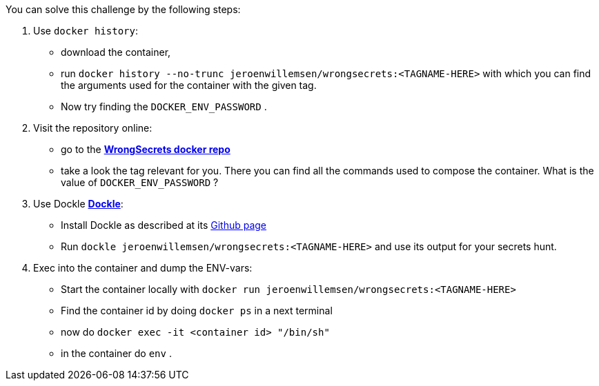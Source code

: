 You can solve this challenge by the following steps:

1. Use `docker history`:
 - download the container,
- run `docker history --no-trunc  jeroenwillemsen/wrongsecrets:<TAGNAME-HERE>` with which you can find the arguments used for the container with the given tag.
- Now try finding the `DOCKER_ENV_PASSWORD` .
2. Visit the repository online:
- go to the https://hub.docker.com/r/jeroenwillemsen/wrongsecrets[*WrongSecrets docker repo*]
- take a look the tag relevant for you. There you can find all the commands used to compose the container. What is the value of `DOCKER_ENV_PASSWORD` ?
3. Use Dockle https://github.com/goodwithtech/dockle[*Dockle*]:
 - Install Dockle as described at its https://github.com/goodwithtech/dockle[Github page]
 - Run `dockle jeroenwillemsen/wrongsecrets:<TAGNAME-HERE>` and use its output for your secrets hunt.
4. Exec into the container and dump the ENV-vars:
 - Start the container locally with `docker run jeroenwillemsen/wrongsecrets:<TAGNAME-HERE>`
 - Find the container id by doing `docker ps` in a next terminal
 - now do `docker exec -it <container id> "/bin/sh"`
 - in the container do `env` .
